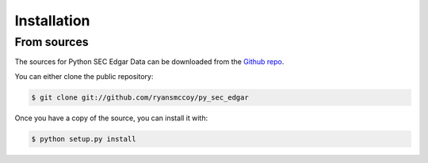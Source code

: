 
============
Installation
============


From sources
------------

The sources for Python SEC Edgar Data can be downloaded from the `Github repo`_.

You can either clone the public repository:

.. code-block:: console

    $ git clone git://github.com/ryansmccoy/py_sec_edgar

Once you have a copy of the source, you can install it with:

.. code-block:: console

    $ python setup.py install


.. _Github repo: https://github.com/ryansmccoy/py_sec_edgar
.. _tarball: https://github.com/ryansmccoy/py_sec_edgar/tarball/master
